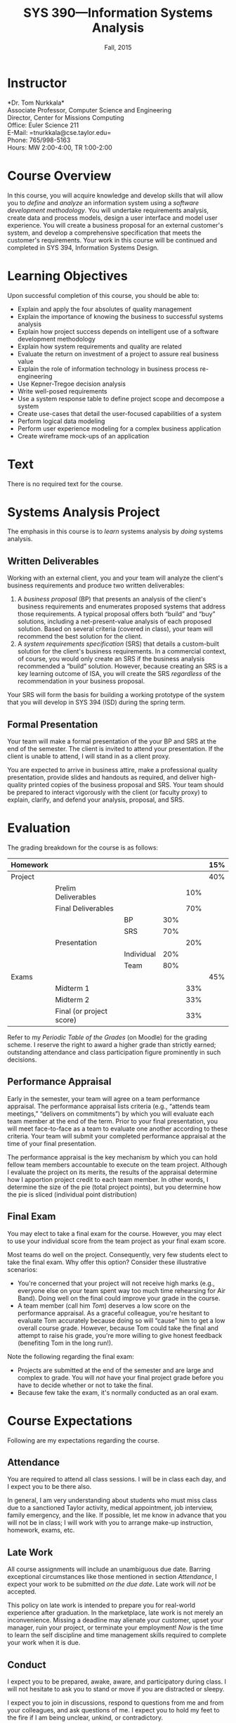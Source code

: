 #+TITLE: SYS 390---Information Systems Analysis
#+DATE: Fall, 2015

#+STARTUP: indent
#+OPTIONS: toc:nil author:nil ':t

#+LATEX_CLASS: syllabus
#+LATEX_HEADER: \usepackage{booktabs}
#+LATEX_HEADER: \usepackage[margin=1.5in]{geometry}
#+LATEX_HEADER: \usepackage{lastpage}
#+LATEX_HEADER: \usepackage{fancyhdr}
#+LATEX_HEADER: \pagestyle{fancy}
#+LATEX_HEADER: \lhead{SYS 390---Information Systems Analysis}
#+LATEX_HEADER: \chead{}
#+LATEX_HEADER: \rhead{Course Syllabus}
#+LATEX_HEADER: \lfoot{Fall 2015}
#+LATEX_HEADER: \cfoot{}
#+LATEX_HEADER: \rfoot{Page \thepage\ of \pageref{LastPage}}
#+LATEX_HEADER: \renewcommand{\headrulewidth}{0.4pt}
#+LATEX_HEADER: \renewcommand{\footrulewidth}{0.4pt}
#+LATEX_HEADER: \renewcommand\maketitle\relax

* Instructor
*Dr. Tom Nurkkala*\\
Associate Professor, Computer Science and Engineering\\
Director, Center for Missions Computing\\
Office: Euler Science 211\\
E-Mail: =tnurkkala@cse.taylor.edu=\\
Phone: 765/998-5163\\
Hours: MW 2:00-4:00, TR 1:00-2:00

* Course Overview
In this course, you will acquire knowledge and develop skills
that will allow you to /define/ and /analyze/ an information system
using a /software development methodology/.
You will
undertake requirements analysis,
create data and process models,
design a user interface
and model user experience.
You will create a business proposal for an external customer's system,
and develop a comprehensive specification that meets the customer's requirements.
Your work in this course will be continued and completed in
SYS 394, Information Systems Design.

* Learning Objectives
Upon successful completion of this course, you should be able to:

+ Explain and apply the four absolutes of quality management
+ Explain the importance of knowing the business to successful systems analysis
+ Explain how project success depends on intelligent use of a software development
  methodology
+ Explain how system requirements and quality are related
+ Evaluate the return on investment of a project to assure real business value
+ Explain the role of information technology in business process re-engineering
+ Use Kepner-Tregoe decision analysis
+ Write well-posed requirements
+ Use a system response table to define project scope and decompose a system
+ Create use-cases that detail the user-focused capabilities of a system
+ Perform logical data modeling
+ Perform user experience modeling for a complex business application
+ Create wireframe mock-ups of an application

* Text
There is no required text for the course.
* Systems Analysis Project
The emphasis in this course is to /learn/ systems analysis by /doing/ systems analysis.
** Written Deliverables
Working with an external client,
you and your team
will analyze the client's business requirements
and produce two written deliverables:
1. A /business proposal/ (BP) that presents an analysis
   of the client's business requirements
   and enumerates proposed systems
   that address those requirements.
   A typical proposal
   offers both "build" and "buy" solutions,
   including a net-present-value analysis of each proposed solution.
   Based on several criteria (covered in class),
   your team will recommend the best solution for the client.
2. A /system requirements specification/ (SRS)
   that details a custom-built solution for the client's business requirements.
   In a commercial context, of course,
   you would only create an SRS
   if the business analysis recommended a "build" solution.
   However, because creating an SRS is a key learning outcome of ISA,
   you will create the SRS /regardless/ of the recommendation in your business proposal.
Your SRS will form the basis for building a working prototype of the system
that you will develop in SYS 394 (ISD) during the spring term.
** Formal Presentation
Your team will make a formal presentation of the your BP and SRS at the end
of the semester. The client is invited to attend your presentation. If the client is
unable to attend, I will stand in as a client proxy.

You are expected to arrive in business attire, make a professional quality presentation,
provide slides and handouts as required, and deliver high-quality printed copies of the
business proposal and SRS. Your team should be prepared to interact vigorously with the
client (or faculty proxy) to explain, clarify, and defend your analysis, proposal, and
SRS.

\newpage
* Evaluation

The grading breakdown for the course is as follows:
|----------+--------------------------+------------+-----+-----+-----|
| Homework |                          |            |     |     | 15% |
|----------+--------------------------+------------+-----+-----+-----|
| Project  |                          |            |     |     | 40% |
|          | Prelim Deliverables      |            |     | 10% |     |
|          | Final Deliverables       |            |     | 70% |     |
|          |                          | BP         | 30% |     |     |
|          |                          | SRS        | 70% |     |     |
|          | Presentation             |            |     | 20% |     |
|          |                          | Individual | 20% |     |     |
|          |                          | Team       | 80% |     |     |
|----------+--------------------------+------------+-----+-----+-----|
| Exams    |                          |            |     |     | 45% |
|          | Midterm 1                |            |     | 33% |     |
|          | Midterm 2                |            |     | 33% |     |
|          | Final (or project score) |            |     | 33% |     |
|----------+--------------------------+------------+-----+-----+-----|
Refer to my /Periodic Table of the Grades/ (on Moodle) for the grading scheme. I reserve
the right to award a higher grade than strictly earned; outstanding attendance and class
participation figure prominently in such decisions.
** Performance Appraisal
Early in the semester, your team will agree on a team performance appraisal.
The performance appraisal lists criteria (e.g., "attends team meetings,"
"delivers on commitments") by which you will evaluate each team member
at the end of the term.
Prior to your final presentation,
you will meet face-to-face as a team to evaluate one another according to these criteria.
Your team will submit your completed performance appraisal
at the time of your final presentation.

The performance appraisal is the key mechanism
by which you can hold fellow team members accountable to execute on the team project.
Although I evaluate the project on its merits,
the results of the appraisal determine how I apportion project credit
to each team member.
In other words,
I determine the size of the pie (total project points),
but you determine how the pie is sliced (individual point distribution)
** Final Exam
You may elect to take a final exam for the course.
However, you may elect to use your individual score from the team
project as your final exam score.

Most teams do well on the project.
Consequently, very few students elect to take the final exam.
Why offer this option? Consider these illustrative scenarios:
+ You're concerned that your project will not receive high marks
  (e.g., everyone else on your team spent way too much time rehearsing for Air Band).
  Doing well on the final could improve your grade in the course.
+ A team member (call him /Tom/) deserves a low score on the performance appraisal.
  As a graceful colleague, you're hesitant to evaluate Tom accurately
  because doing so will "cause" him to get a low overall course grade.
  However, because Tom could take the final and attempt to raise his grade,
  you're more willing to give honest feedback (benefiting Tom in the long run!).

Note the following regarding the final exam:
+ Projects are submitted at the end of the semester
  and are large and complex to grade.
  You will /not/ have your final project grade
  before you have to decide whether or not to take the final.
+ Because few take the exam, it's normally conducted as an oral exam.
* Course Expectations
Following are my expectations regarding the course.
** Attendance
You are required to attend all class sessions.
I will be in class each day, and I expect you to be there also.

In general, I am very understanding about students who must miss class
due to a sanctioned Taylor activity, medical appointment, job interview,
family emergency, and the like.
If possible, let me know in advance that you will not be in class;
I will work with you to arrange make-up instruction, homework, exams, etc.
** Late Work
All course assignments will include an unambiguous due date.
Barring exceptional circumstances like those mentioned in section [[Attendance]],
I expect your work to be submitted /on the due date/.
Late work will /not/ be accepted.

This policy on late work is intended to prepare you
for real-world experience after graduation.
In the marketplace,
late work is not merely an inconvenience.
Missing a deadline may
alienate your customer,
upset your manager,
ruin your project,
or terminate your employment!
/Now/ is the time to learn the self discipline and time management skills
required to complete your work when it is due.
** Conduct
I expect you to be prepared, awake, aware, and participatory during class. I will not
hesitate to ask you to stand or move if you are distracted or sleepy.

I expect you to join in discussions, respond to questions from me and from your
colleagues, and ask questions of me. I expect you to hold my feet to the fire if I am
being unclear, unkind, or contradictory.
** Gizmos
You may not use a laptop, tablet, or similar device to check e-mail, engage in social
networking, surf the web, or any other activity not directly relevant
to current classroom activity.
If you use an electronic gizmo during class for legitimate academic purposes
(e.g., note taking), be prepared to demonstrate relevant use on demand
at any time.
* Moodle
The Computer Science and Engineering department uses Moodle as our Learning Management
System. The URL for Moodle is https://moodle.cse.taylor.edu. To sign on to the course site
for the first time, you will need an enrollment key. The key for this course is
=nerds4christ=.

You are responsible for checking Moodle regularly to keep up with assignment due dates and
other announcements posted to the site. For due dates, the Moodle calendar is your friend.
* Academic Integrity
As a student at an institution whose goal is to honor Christ in all that it does,
I expect you to uphold the strictest standards of academic integrity.
You must do your own work, cite others when you present their work,
and never misrepresent your academic performance in any way.
Violation of these standards stains the reputations of you as a student,
Taylor as an institution,
and Jesus as our Lord.
Such a violation may result in your failing the course
and other disciplinary action by the University.
Refer to the Taylor catalog for the official statement of these ideas.
